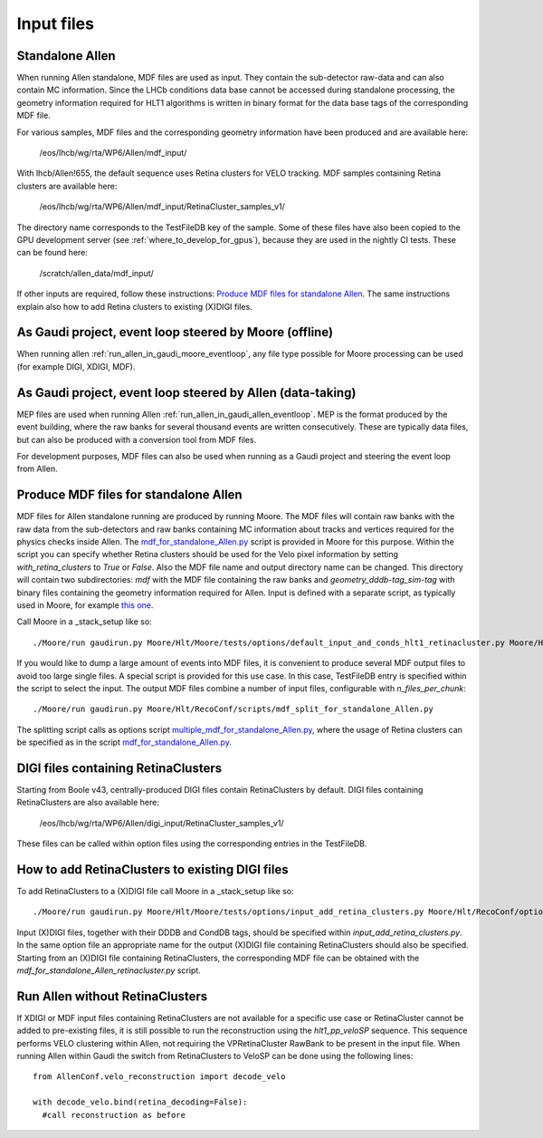 .. _input_files:

Input files
===============

Standalone Allen
^^^^^^^^^^^^^^^^^^^^
When running Allen standalone, MDF files are used as input. They contain the sub-detector raw-data and can also contain MC information. Since the LHCb conditions data base cannot be accessed during standalone processing, the geometry information required for HLT1 algorithms is written in binary format for the data base tags of the corresponding MDF file.

For various samples, MDF files and the corresponding geometry information have been produced and are available here:

  /eos/lhcb/wg/rta/WP6/Allen/mdf_input/

With lhcb/Allen!655, the default sequence uses Retina clusters for VELO tracking. MDF samples containing Retina clusters are available here:

  /eos/lhcb/wg/rta/WP6/Allen/mdf_input/RetinaCluster_samples_v1/

The directory name corresponds to the TestFileDB key of the sample. Some of these files have also been copied to the GPU development server (see :ref:`where_to_develop_for_gpus`), because they are used in the nightly CI tests. These can be found here:

  /scratch/allen_data/mdf_input/

If other inputs are required, follow these instructions: `Produce MDF files for standalone Allen`_. The same instructions explain also how to add Retina clusters to existing (X)DIGI files.

As Gaudi project, event loop steered by Moore (offline)
^^^^^^^^^^^^^^^^^^^^^^^^^^^^^^^^^^^^^^^^^^^^^^^^^^^^^^^^^^^
When running allen :ref:`run_allen_in_gaudi_moore_eventloop`, any file type possible for Moore processing can be used (for example DIGI, XDIGI, MDF).


As Gaudi project, event loop steered by Allen (data-taking)
^^^^^^^^^^^^^^^^^^^^^^^^^^^^^^^^^^^^^^^^^^^^^^^^^^^^^^^^^^^^^^
MEP files are used when running Allen :ref:`run_allen_in_gaudi_allen_eventloop`.
MEP is the format produced by the event building, where the raw banks for several thousand events are written consecutively. These are typically data files, but can also be produced with a conversion tool from MDF files.

For development purposes, MDF files can also be used when running as a Gaudi project and steering the event loop from Allen.

Produce MDF files for standalone Allen
^^^^^^^^^^^^^^^^^^^^^^^^^^^^^^^^^^^^^^^^
MDF files for Allen standalone running are produced by running Moore. The MDF files will contain raw banks with the raw data from the sub-detectors and raw banks containing MC information about tracks and vertices required for the physics checks inside Allen. The `mdf_for_standalone_Allen.py <https://gitlab.cern.ch/lhcb/Moore/-/blob/master/Hlt/RecoConf/options/mdf_for_standalone_Allen.py>`_ script is provided in Moore for this purpose. Within the script you can specify whether Retina clusters should be used for the Velo pixel information by setting `with_retina_clusters` to `True` or `False`. Also the MDF file name and output directory name can be changed. This directory will contain two subdirectories: `mdf` with the MDF file containing the raw banks and `geometry_dddb-tag_sim-tag` with binary files containing the geometry information required for Allen. Input is defined with a separate script, as typically used in Moore, for example `this one <https://gitlab.cern.ch/lhcb/Moore/-/blob/master/Hlt/Moore/tests/options/default_input_and_conds_hlt1_retinacluster.py>`_.

Call Moore in a _stack_setup like so::

  ./Moore/run gaudirun.py Moore/Hlt/Moore/tests/options/default_input_and_conds_hlt1_retinacluster.py Moore/Hlt/RecoConf/options/mdf_for_standalone_Allen.py

If you would like to dump a large amount of events into MDF files, it is convenient to produce several MDF output files to avoid too large single files. A special script is provided for this use case. In this case, TestFileDB entry is specified within the script to select the input. The output MDF files combine a number of input files, configurable with `n_files_per_chunk`::

  ./Moore/run gaudirun.py Moore/Hlt/RecoConf/scripts/mdf_split_for_standalone_Allen.py
  
The splitting script calls as options script `multiple_mdf_for_standalone_Allen.py <https://gitlab.cern.ch/lhcb/Moore/-/blob/master/Hlt/RecoConf/scripts/multiple_mdf_for_standalone_Allen.py>`_, where the usage of Retina clusters can be specified as in the script `mdf_for_standalone_Allen.py <https://gitlab.cern.ch/lhcb/Moore/-/blob/master/Hlt/RecoConf/options/mdf_for_standalone_Allen.py>`_.

DIGI files containing RetinaClusters
^^^^^^^^^^^^^^^^^^^^^^^^^^^^^^^^^^^^^^
Starting from Boole v43, centrally-produced DIGI files contain RetinaClusters by default.
DIGI files containing RetinaClusters are also available here:

  /eos/lhcb/wg/rta/WP6/Allen/digi_input/RetinaCluster_samples_v1/

These files can be called within option files using the corresponding entries in the TestFileDB.

How to add RetinaClusters to existing DIGI files
^^^^^^^^^^^^^^^^^^^^^^^^^^^^^^^^^^^^^^^^^^^^^^^^^^
To add RetinaClusters to a (X)DIGI file call Moore in a _stack_setup like so::

  ./Moore/run gaudirun.py Moore/Hlt/Moore/tests/options/input_add_retina_clusters.py Moore/Hlt/RecoConf/options/add_retina_clusters_to_digi.py

Input (X)DIGI files, together with their DDDB and CondDB tags, should be specified within `input_add_retina_clusters.py`.
In the same option file an appropriate name for the output (X)DIGI file containing RetinaClusters should also be specified.
Starting from an (X)DIGI file containing RetinaClusters, the corresponding MDF file can be obtained with the `mdf_for_standalone_Allen_retinacluster.py` script.

Run Allen without RetinaClusters
^^^^^^^^^^^^^^^^^^^^^^^^^^^^^^^^^^
If XDIGI or MDF input files containing RetinaClusters are not available for a specific use case or RetinaCluster cannot be added to pre-existing files, it is still possible to run the reconstruction using the `hlt1_pp_veloSP` sequence.
This sequence performs VELO clustering within Allen, not requiring the VPRetinaCluster RawBank to be present in the input file.
When running Allen within Gaudi the switch from RetinaClusters to VeloSP can be done using the following lines::

  from AllenConf.velo_reconstruction import decode_velo
    
  with decode_velo.bind(retina_decoding=False):
    #call reconstruction as before
